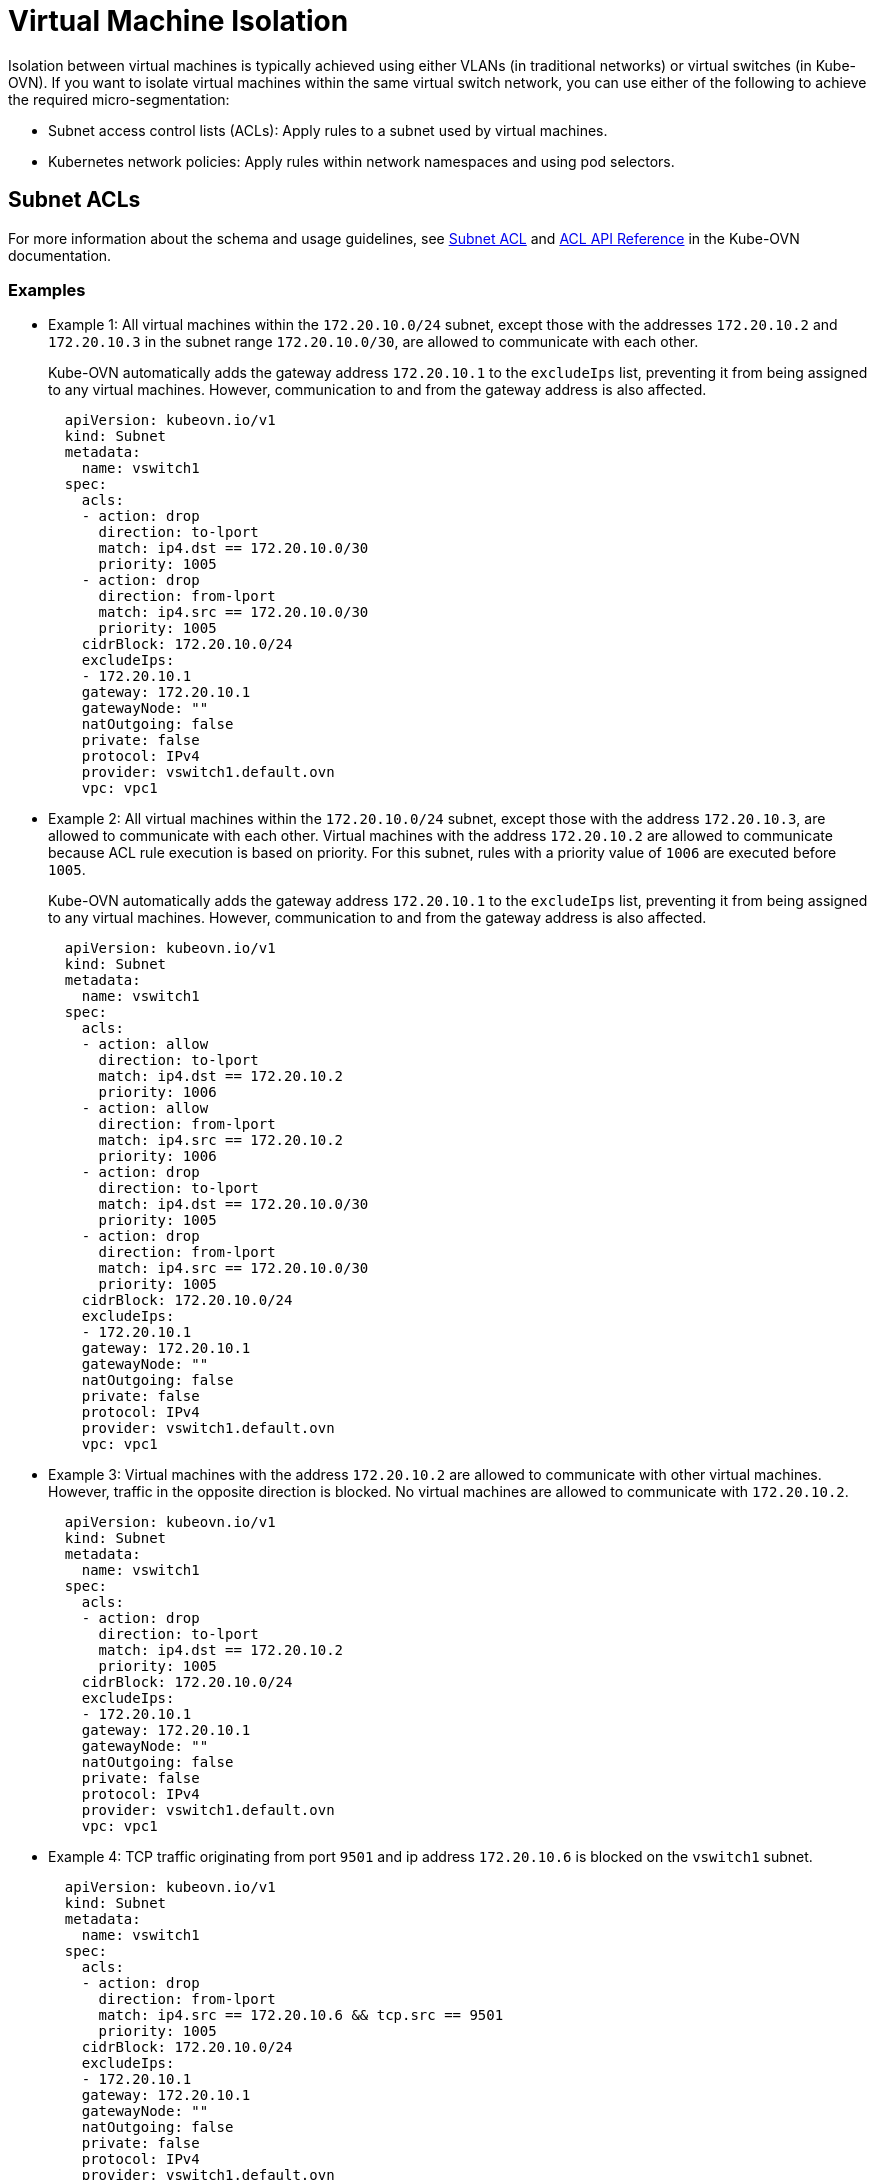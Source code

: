 = Virtual Machine Isolation

Isolation between virtual machines is typically achieved using either VLANs (in traditional networks) or virtual switches (in Kube-OVN). If you want to isolate virtual machines within the same virtual switch network, you can use either of the following to achieve the required micro-segmentation:

* Subnet access control lists (ACLs): Apply rules to a subnet used by virtual machines.
* Kubernetes network policies: Apply rules within network namespaces and using pod selectors.

== Subnet ACLs

For more information about the schema and usage guidelines, see https://kubeovn.github.io/docs/v1.13.x/en/guide/subnet/#subnet-acl[Subnet ACL] and https://kubeovn.github.io/docs/v1.13.x/en/reference/kube-ovn-api/#acl[ACL API Reference] in the Kube-OVN documentation.

=== Examples

* Example 1: All virtual machines within the `172.20.10.0/24` subnet, except those with the addresses `172.20.10.2` and `172.20.10.3` in the subnet range `172.20.10.0/30`, are allowed to communicate with each other.
+
Kube-OVN automatically adds the gateway address `172.20.10.1` to the `excludeIps` list, preventing it from being assigned to any virtual machines. However, communication to and from the gateway address is also affected.
+
[,yaml]
----
  apiVersion: kubeovn.io/v1
  kind: Subnet
  metadata:
    name: vswitch1
  spec:
    acls:
    - action: drop
      direction: to-lport
      match: ip4.dst == 172.20.10.0/30
      priority: 1005
    - action: drop
      direction: from-lport
      match: ip4.src == 172.20.10.0/30
      priority: 1005
    cidrBlock: 172.20.10.0/24
    excludeIps:
    - 172.20.10.1
    gateway: 172.20.10.1
    gatewayNode: ""
    natOutgoing: false
    private: false
    protocol: IPv4
    provider: vswitch1.default.ovn
    vpc: vpc1
----

* Example 2: All virtual machines within the `172.20.10.0/24` subnet, except those with the address `172.20.10.3`, are allowed to communicate with each other. Virtual machines with the address `172.20.10.2` are allowed to communicate because ACL rule execution is based on priority. For this subnet, rules with a priority value of `1006` are executed before `1005`.
+
Kube-OVN automatically adds the gateway address `172.20.10.1` to the `excludeIps` list, preventing it from being assigned to any virtual machines. However, communication to and from the gateway address is also affected.
+
[,yaml]
----
  apiVersion: kubeovn.io/v1
  kind: Subnet
  metadata:
    name: vswitch1
  spec:
    acls:
    - action: allow
      direction: to-lport
      match: ip4.dst == 172.20.10.2
      priority: 1006
    - action: allow
      direction: from-lport
      match: ip4.src == 172.20.10.2
      priority: 1006
    - action: drop
      direction: to-lport
      match: ip4.dst == 172.20.10.0/30
      priority: 1005
    - action: drop
      direction: from-lport
      match: ip4.src == 172.20.10.0/30
      priority: 1005
    cidrBlock: 172.20.10.0/24
    excludeIps:
    - 172.20.10.1
    gateway: 172.20.10.1
    gatewayNode: ""
    natOutgoing: false
    private: false
    protocol: IPv4
    provider: vswitch1.default.ovn
    vpc: vpc1
----

* Example 3: Virtual machines with the address `172.20.10.2` are allowed to communicate with other virtual machines. However, traffic in the opposite direction is blocked. No virtual machines are allowed to communicate with `172.20.10.2`.
+
[,yaml]
----
  apiVersion: kubeovn.io/v1
  kind: Subnet
  metadata:
    name: vswitch1
  spec:
    acls:
    - action: drop
      direction: to-lport
      match: ip4.dst == 172.20.10.2
      priority: 1005
    cidrBlock: 172.20.10.0/24
    excludeIps:
    - 172.20.10.1
    gateway: 172.20.10.1
    gatewayNode: ""
    natOutgoing: false
    private: false
    protocol: IPv4
    provider: vswitch1.default.ovn
    vpc: vpc1
----

* Example 4: TCP traffic originating from port `9501` and ip address `172.20.10.6` is blocked on the `vswitch1` subnet.
+
[,yaml]
----
  apiVersion: kubeovn.io/v1
  kind: Subnet
  metadata:
    name: vswitch1
  spec:
    acls:
    - action: drop
      direction: from-lport
      match: ip4.src == 172.20.10.6 && tcp.src == 9501
      priority: 1005
    cidrBlock: 172.20.10.0/24
    excludeIps:
    - 172.20.10.1
    gateway: 172.20.10.1
    gatewayNode: ""
    natOutgoing: false
    private: false
    protocol: IPv4
    provider: vswitch1.default.ovn
    vpc: vpc1
----

== Network Policies

[CAUTION]
====
NetworkPolicy rules deny traffic by default. To avoid affecting other pods, ensure the following:

* All required match conditions are added to the policy.
* Traffic is isolated using pod selectors and namespaces.
====

The examples in this document focus on achieving isolation between virtual machines within the same subnet.

For more information, see https://kubernetes.io/docs/concepts/services-networking/network-policies[Network Policies] in the Kubernetes documentation and https://kubeovn.github.io/docs/v1.13.x/en/guide/networkpolicy-log[NetworkPolicy Logging] in the Kube-OVN documentation.

=== Examples

The following virtual machines are created in the `default` namespace and are attached to the overlay network created for the subnet range `172.20.10.0/24`.

|===
| Virtual Machine | IP Address

| `VM1`
| `172.20.10.2`

| `VM2`
| `172.20.10.3`

| `VM3`
| `172.20.10.4`

| `VM4`
| `172.20.10.5`

| `VM5`
| `172.20.10.6`
|===

* Example 1: `VM1` and `VM2` are allowed to communicate with each other because their addresses are within the subnet `172.20.10.0/30`. All other traffic in the `default` namespace, including traffic to and from `VM3`, `VM4`, and `VM5`, is blocked.
+
[,yaml]
----
  apiVersion: networking.k8s.io/v1
  kind: NetworkPolicy
  metadata:
    name: ip-block
    namespace: default
  spec:
    egress:
    - to:
      - ipBlock:
          cidr: 172.20.10.0/30
    ingress:
    - from:
      - ipBlock:
          cidr: 172.20.10.0/30
  policyTypes:
  - Ingress
  - Egress
----

* Example 2: `VM1` and `VM2` are allowed to communicate with each other and with other virtual machines in the subnet `172.20.10.0/24`. However, other virtual machines in that subnet cannot communicate with `VM1`, `VM2`, and each other. This is because the ingress policy only allows traffic originating from `172.20.10.0/30`.
+
[,yaml]
----
  apiVersion: networking.k8s.io/v1
  kind: NetworkPolicy
  metadata:
    name: ip-block
    namespace: default
  spec:
    ingress:
    - from:
      - ipBlock:
          cidr: 172.20.10.0/30
  policyTypes:
  - Ingress
----

* Example 3: `VM1` and `VM2` are allowed to communicate with each other, but not with other virtual machines in the subnet `172.20.10.0/24`. The other virtual machines in the same subnet can communicate with `VM1` and `VM2`. This is because the egress policy allows traffic to be sent to `172.20.10.0/30`.
+
[,yaml]
----
  apiVersion: networking.k8s.io/v1
  kind: NetworkPolicy
  metadata:
    name: ip-block
    namespace: default
  spec:
    egress:
    - to:
      - ipBlock:
          cidr: 172.20.10.0/30
  policyTypes:
  - egress
----

* Example 4: `VM2` is allowed to communicate with `VM1`, but not with other virtual machines in the subnet `172.20.10.0/24`. This is because a pod selector label is applied to `VM2`. All other virtual machines in the same subnet can communicate with `VM1` and each other.
+
[,yaml]
----
  apiVersion: networking.k8s.io/v1
  kind: NetworkPolicy
  metadata:
    name: ip-block
    namespace: default
  spec:
    podSelector:
      matchLabels:
        vm.kubevirt.io/name: VM2
    egress:
    - to:
      - ipBlock:
          cidr: 172.20.10.0/30
    ingress:
    - from:
      - ipBlock:
          cidr: 172.20.10.0/30
  policyTypes:
  - Ingress
  - Egress
----